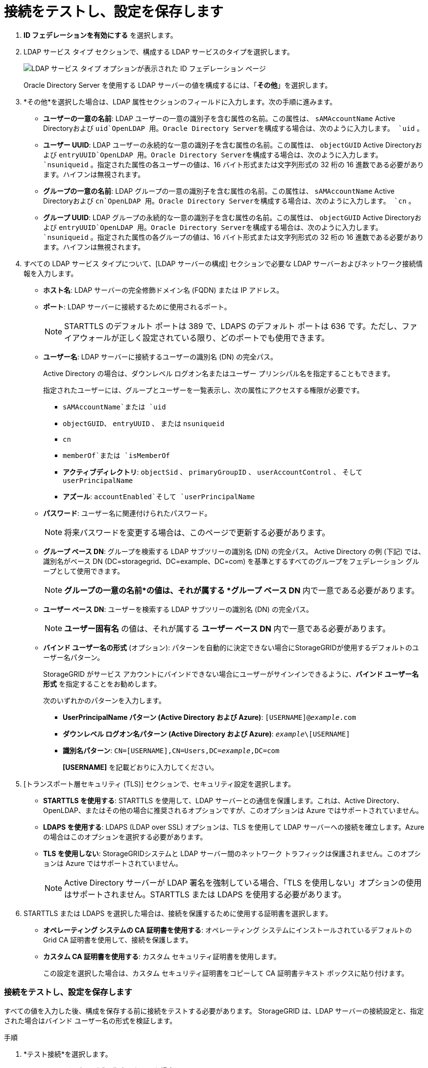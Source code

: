 = 接続をテストし、設定を保存します
:allow-uri-read: 


. *ID フェデレーションを有効にする* を選択します。
. LDAP サービス タイプ セクションで、構成する LDAP サービスのタイプを選択します。
+
image::../media/ldap_service_type.png[LDAP サービス タイプ オプションが表示された ID フェデレーション ページ]

+
Oracle Directory Server を使用する LDAP サーバーの値を構成するには、「*その他*」を選択します。

. *その他*を選択した場合は、LDAP 属性セクションのフィールドに入力します。次の手順に進みます。
+
** *ユーザーの一意の名前*: LDAP ユーザーの一意の識別子を含む属性の名前。この属性は、 `sAMAccountName` Active Directoryおよび `uid`OpenLDAP 用。Oracle Directory Serverを構成する場合は、次のように入力します。 `uid` 。
** *ユーザー UUID*: LDAP ユーザーの永続的な一意の識別子を含む属性の名前。この属性は、 `objectGUID` Active Directoryおよび `entryUUID`OpenLDAP 用。Oracle Directory Serverを構成する場合は、次のように入力します。 `nsuniqueid` 。指定された属性の各ユーザーの値は、16 バイト形式または文字列形式の 32 桁の 16 進数である必要があります。ハイフンは無視されます。
** *グループの一意の名前*: LDAP グループの一意の識別子を含む属性の名前。この属性は、 `sAMAccountName` Active Directoryおよび `cn`OpenLDAP 用。Oracle Directory Serverを構成する場合は、次のように入力します。 `cn` 。
** *グループ UUID*: LDAP グループの永続的な一意の識別子を含む属性の名前。この属性は、 `objectGUID` Active Directoryおよび `entryUUID`OpenLDAP 用。Oracle Directory Serverを構成する場合は、次のように入力します。 `nsuniqueid` 。指定された属性の各グループの値は、16 バイト形式または文字列形式の 32 桁の 16 進数である必要があります。ハイフンは無視されます。


. すべての LDAP サービス タイプについて、[LDAP サーバーの構成] セクションで必要な LDAP サーバーおよびネットワーク接続情報を入力します。
+
** *ホスト名*: LDAP サーバーの完全修飾ドメイン名 (FQDN) または IP アドレス。
** *ポート*: LDAP サーバーに接続するために使用されるポート。
+

NOTE: STARTTLS のデフォルト ポートは 389 で、LDAPS のデフォルト ポートは 636 です。ただし、ファイアウォールが正しく設定されている限り、どのポートでも使用できます。

** *ユーザー名*: LDAP サーバーに接続するユーザーの識別名 (DN) の完全パス。
+
Active Directory の場合は、ダウンレベル ログオン名またはユーザー プリンシパル名を指定することもできます。

+
指定されたユーザーには、グループとユーザーを一覧表示し、次の属性にアクセスする権限が必要です。

+
*** `sAMAccountName`または `uid`
*** `objectGUID`、 `entryUUID` 、 または `nsuniqueid`
*** `cn`
*** `memberOf`または `isMemberOf`
*** *アクティブディレクトリ*: `objectSid` 、 `primaryGroupID` 、 `userAccountControl` 、 そして `userPrincipalName`
*** *アズール*: `accountEnabled`そして `userPrincipalName`


** *パスワード*: ユーザー名に関連付けられたパスワード。
+

NOTE: 将来パスワードを変更する場合は、このページで更新する必要があります。

** *グループ ベース DN*: グループを検索する LDAP サブツリーの識別名 (DN) の完全パス。  Active Directory の例 (下記) では、識別名がベース DN (DC=storagegrid、DC=example、DC=com) を基準とするすべてのグループをフェデレーション グループとして使用できます。
+

NOTE: *グループの一意の名前*の値は、それが属する *グループ ベース DN* 内で一意である必要があります。

** *ユーザー ベース DN*: ユーザーを検索する LDAP サブツリーの識別名 (DN) の完全パス。
+

NOTE: *ユーザー固有名* の値は、それが属する *ユーザー ベース DN* 内で一意である必要があります。

** *バインド ユーザー名の形式* (オプション): パターンを自動的に決定できない場合にStorageGRIDが使用するデフォルトのユーザー名パターン。
+
StorageGRID がサービス アカウントにバインドできない場合にユーザーがサインインできるように、*バインド ユーザー名形式* を指定することをお勧めします。

+
次のいずれかのパターンを入力します。

+
*** *UserPrincipalName パターン (Active Directory および Azure)*: `[USERNAME]@_example_.com`
*** *ダウンレベル ログオン名パターン (Active Directory および Azure)*: `_example_\[USERNAME]`
*** *識別名パターン*: `CN=[USERNAME],CN=Users,DC=_example_,DC=com`
+
*[USERNAME]* を記載どおりに入力してください。





. [トランスポート層セキュリティ (TLS)] セクションで、セキュリティ設定を選択します。
+
** *STARTTLS を使用する*: STARTTLS を使用して、LDAP サーバーとの通信を保護します。これは、Active Directory、OpenLDAP、またはその他の場合に推奨されるオプションですが、このオプションは Azure ではサポートされていません。
** *LDAPS を使用する*: LDAPS (LDAP over SSL) オプションは、TLS を使用して LDAP サーバーへの接続を確立します。Azure の場合はこのオプションを選択する必要があります。
** *TLS を使用しない*: StorageGRIDシステムと LDAP サーバー間のネットワーク トラフィックは保護されません。このオプションは Azure ではサポートされていません。
+

NOTE: Active Directory サーバーが LDAP 署名を強制している場合、「TLS を使用しない」オプションの使用はサポートされません。STARTTLS または LDAPS を使用する必要があります。



. STARTTLS または LDAPS を選択した場合は、接続を保護するために使用する証明書を選択します。
+
** *オペレーティング システムの CA 証明書を使用する*: オペレーティング システムにインストールされているデフォルトの Grid CA 証明書を使用して、接続を保護します。
** *カスタム CA 証明書を使用する*: カスタム セキュリティ証明書を使用します。
+
この設定を選択した場合は、カスタム セキュリティ証明書をコピーして CA 証明書テキスト ボックスに貼り付けます。







=== 接続をテストし、設定を保存します

すべての値を入力した後、構成を保存する前に接続をテストする必要があります。  StorageGRID は、LDAP サーバーの接続設定と、指定された場合はバインド ユーザー名の形式を検証します。

.手順
. *テスト接続*を選択します。
. バインドユーザー名の形式を指定しなかった場合:
+
** 接続設定が有効な場合は、「テスト接続が成功しました」というメッセージが表示されます。設定を保存するには、[*保存*] を選択します。
** 接続設定が無効な場合、「テスト接続を確立できませんでした」というメッセージが表示されます。 *閉じる*を選択します。次に、問題を解決して、再度接続をテストします。


. バインド ユーザー名形式を指定した場合は、有効なフェデレーション ユーザーのユーザー名とパスワードを入力します。
+
たとえば、独自のユーザー名とパスワードを入力します。ユーザー名には @ や / などの特殊文字を含めないでください。

+
image::../media/identity_federation_test_connection.png[バインドユーザー名の形式を検証するための ID フェデレーション プロンプト]

+
** 接続設定が有効な場合は、「テスト接続が成功しました」というメッセージが表示されます。設定を保存するには、[*保存*] を選択します。
** 接続設定、バインド ユーザー名の形式、またはテスト ユーザー名とパスワードが無効な場合は、エラー メッセージが表示されます。問題を解決して、再度接続をテストしてください。



